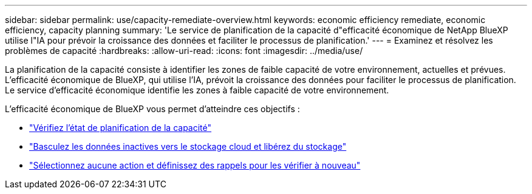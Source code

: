 ---
sidebar: sidebar 
permalink: use/capacity-remediate-overview.html 
keywords: economic efficiency remediate, economic efficiency, capacity planning 
summary: 'Le service de planification de la capacité d"efficacité économique de NetApp BlueXP utilise l"IA pour prévoir la croissance des données et faciliter le processus de planification.' 
---
= Examinez et résolvez les problèmes de capacité
:hardbreaks:
:allow-uri-read: 
:icons: font
:imagesdir: ../media/use/


[role="lead"]
La planification de la capacité consiste à identifier les zones de faible capacité de votre environnement, actuelles et prévues. L'efficacité économique de BlueXP, qui utilise l'IA, prévoit la croissance des données pour faciliter le processus de planification. Le service d'efficacité économique identifie les zones à faible capacité de votre environnement.

L'efficacité économique de BlueXP vous permet d'atteindre ces objectifs :

* link:../use/capacity-review-status.html["Vérifiez l'état de planification de la capacité"]
* link:../use/capacity-tier-data.html["Basculez les données inactives vers le stockage cloud et libérez du stockage"]
* link:../use/capacity-reminders.html["Sélectionnez aucune action et définissez des rappels pour les vérifier à nouveau"]

